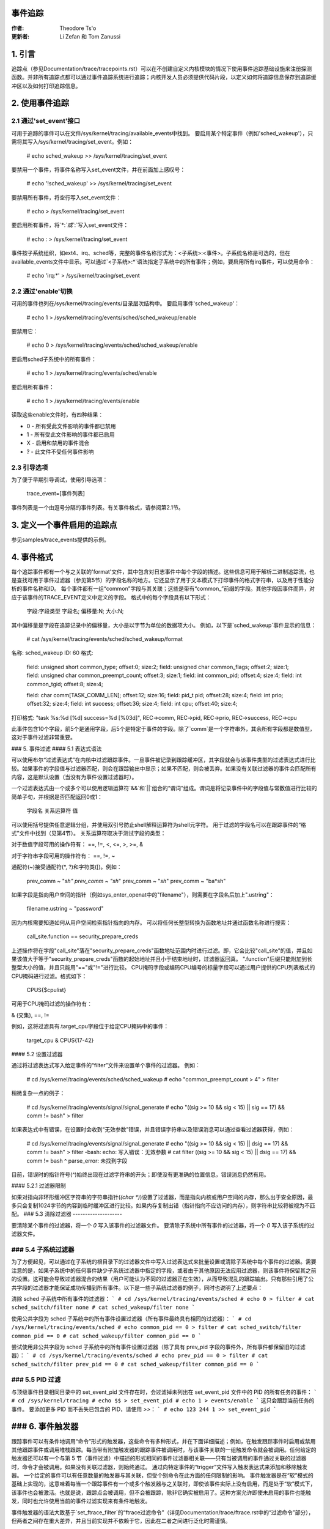 事件追踪
==========

:作者: Theodore Ts'o
:更新者: Li Zefan 和 Tom Zanussi

1. 引言
========

追踪点（参见Documentation/trace/tracepoints.rst）可以在不创建自定义内核模块的情况下使用事件追踪基础设施来注册探测函数。并非所有追踪点都可以通过事件追踪系统进行追踪；内核开发人员必须提供代码片段，以定义如何将追踪信息保存到追踪缓冲区以及如何打印追踪信息。

2. 使用事件追踪
==================

2.1 通过'set_event'接口
-------------------------------

可用于追踪的事件可以在文件/sys/kernel/tracing/available_events中找到。
要启用某个特定事件（例如'sched_wakeup'），只需将其写入/sys/kernel/tracing/set_event。例如：

	# echo sched_wakeup >> /sys/kernel/tracing/set_event

.. 注意:: 使用'>>'是必要的，否则它会首先禁用所有事件。
要禁用一个事件，将事件名称写入set_event文件，并在前面加上感叹号：

	# echo '!sched_wakeup' >> /sys/kernel/tracing/set_event

要禁用所有事件，将空行写入set_event文件：

	# echo > /sys/kernel/tracing/set_event

要启用所有事件，将`*:*`或`*:`写入set_event文件：

	# echo *:* > /sys/kernel/tracing/set_event

事件按子系统组织，如ext4、irq、sched等，完整的事件名称形式为：<子系统>:<事件>。子系统名称是可选的，但在available_events文件中显示。可以通过`<子系统>:*`语法指定子系统中的所有事件；例如，要启用所有irq事件，可以使用命令：

	# echo 'irq:*' > /sys/kernel/tracing/set_event

2.2 通过'enable'切换
------------------------------

可用的事件也列在/sys/kernel/tracing/events/目录层次结构中。
要启用事件'sched_wakeup'：

	# echo 1 > /sys/kernel/tracing/events/sched/sched_wakeup/enable

要禁用它：

	# echo 0 > /sys/kernel/tracing/events/sched/sched_wakeup/enable

要启用sched子系统中的所有事件：

	# echo 1 > /sys/kernel/tracing/events/sched/enable

要启用所有事件：

	# echo 1 > /sys/kernel/tracing/events/enable

读取这些enable文件时，有四种结果：

- 0 - 所有受此文件影响的事件都已禁用
- 1 - 所有受此文件影响的事件都已启用
- X - 启用和禁用的事件混合
- ? - 此文件不受任何事件影响

2.3 引导选项
----------------

为了便于早期引导调试，使用引导选项：

	trace_event=[事件列表]

事件列表是一个由逗号分隔的事件列表。有关事件格式，请参阅第2.1节。

3. 定义一个事件启用的追踪点
=================================

参见samples/trace_events提供的示例。

4. 事件格式
==============

每个追踪事件都有一个与之关联的'format'文件，其中包含对日志事件中每个字段的描述。这些信息可用于解析二进制追踪流，也是查找可用于事件过滤器（参见第5节）的字段名称的地方。它还显示了用于文本模式下打印事件的格式字符串，以及用于性能分析的事件名称和ID。
每个事件都有一组“common”字段与其关联；这些是带有“common_”前缀的字段。其他字段因事件而异，对应于该事件的TRACE_EVENT定义中定义的字段。
格式中的每个字段具有以下形式：

     字段:字段类型 字段名; 偏移量:N; 大小:N;

其中偏移量是字段在追踪记录中的偏移量，大小是以字节为单位的数据项大小。
例如，以下是`sched_wakeup`事件显示的信息：

	# cat /sys/kernel/tracing/events/sched/sched_wakeup/format

名称: sched_wakeup  
ID: 60  
格式:  
	field: unsigned short common_type; offset:0; size:2;  
	field: unsigned char common_flags; offset:2; size:1;  
	field: unsigned char common_preempt_count; offset:3; size:1;  
	field: int common_pid; offset:4; size:4;  
	field: int common_tgid; offset:8; size:4;  

	field: char comm[TASK_COMM_LEN]; offset:12; size:16;  
	field: pid_t pid; offset:28; size:4;  
	field: int prio; offset:32; size:4;  
	field: int success; offset:36; size:4;  
	field: int cpu; offset:40; size:4;  

打印格式: "task %s:%d [%d] success=%d [%03d]", REC->comm, REC->pid, REC->prio, REC->success, REC->cpu

此事件包含10个字段，前5个是通用字段，后5个是特定于事件的字段。除了`comm`是一个字符串外，其余所有字段都是数值型，这对于事件过滤非常重要。

### 5. 事件过滤
#### 5.1 表达式语法

可以使用布尔“过滤表达式”在内核中过滤跟踪事件。一旦事件被记录到跟踪缓冲区，其字段就会与该事件类型的过滤表达式进行比较。如果事件的字段值与过滤器匹配，则会在跟踪输出中显示；如果不匹配，则会被丢弃。如果没有关联过滤器的事件会匹配所有内容，这是默认设置（当没有为事件设置过滤器时）。

一个过滤表达式由一个或多个可以使用逻辑运算符`&&`和`||`组合的“谓词”组成。谓词是将记录事件中的字段值与常数值进行比较的简单子句，并根据是否匹配返回0或1：

	  字段名 关系运算符 值

可以使用括号提供任意逻辑分组，并使用双引号防止shell解释运算符为shell元字符。
用于过滤的字段名可以在跟踪事件的“格式”文件中找到（见第4节）。
关系运算符取决于测试字段的类型：

对于数值字段可用的操作符有：
==, !=, <, <=, >, >=, &

对于字符串字段可用的操作符有：
==, !=, ~

通配符(~)接受通配符(\*, ?)和字符类([)。例如：
  
  prev_comm ~ "*sh"  
  prev_comm ~ "sh*"  
  prev_comm ~ "*sh*"  
  prev_comm ~ "ba*sh"

如果字段是指向用户空间的指针（例如sys_enter_openat中的"filename"），则需要在字段名后加上".ustring"：

  filename.ustring ~ "password"

因为内核需要知道如何从用户空间检索指针指向的内存。
可以将任何长整型转换为函数地址并通过函数名称进行搜索：

  call_site.function == security_prepare_creds

上述操作将在字段"call_site"落在"security_prepare_creds"函数地址范围内时进行过滤。即，它会比较"call_site"的值，并且如果该值大于等于"security_prepare_creds"函数的起始地址并且小于结束地址时，过滤器返回真。
".function"后缀只能附加到长整型大小的值，并且只能用"=="或"!="进行比较。
CPU掩码字段或编码CPU编号的标量字段可以通过用户提供的CPU列表格式的CPU掩码进行过滤。格式如下：

  CPUS{$cpulist}

可用于CPU掩码过滤的操作符有：

& (交集), ==, !=

例如，这将过滤具有.target_cpu字段位于给定CPU掩码中的事件：

  target_cpu & CPUS{17-42}

#### 5.2 设置过滤器

通过将过滤表达式写入给定事件的“filter”文件来设置单个事件的过滤器。
例如：

	# cd /sys/kernel/tracing/events/sched/sched_wakeup
	# echo "common_preempt_count > 4" > filter

稍微复杂一点的例子：

	# cd /sys/kernel/tracing/events/signal/signal_generate
	# echo "((sig >= 10 && sig < 15) || sig == 17) && comm != bash" > filter

如果表达式中有错误，在设置时会收到“无效参数”错误，并且错误字符串以及错误消息可以通过查看过滤器获得，例如：

	# cd /sys/kernel/tracing/events/signal/signal_generate
	# echo "((sig >= 10 && sig < 15) || dsig == 17) && comm != bash" > filter
	-bash: echo: 写入错误：无效参数
	# cat filter
	((sig >= 10 && sig < 15) || dsig == 17) && comm != bash
	^
	parse_error: 未找到字段

目前，错误时的指针符号(`^`)始终出现在过滤字符串的开头；即使没有更准确的位置信息，错误消息仍然有用。

#### 5.2.1 过滤器限制

如果对指向非环形缓冲区字符串的字符串指针(`(char *)`)设置了过滤器，而是指向内核或用户空间的内存，那么出于安全原因，最多只会复制1024字节的内容到临时缓冲区进行比较。如果内存复制出错（指针指向不应访问的内存），则字符串比较将被视为不匹配。
### 5.3 清除过滤器
--------------------

要清除某个事件的过滤器，将一个 `0` 写入该事件的过滤器文件。
要清除子系统中所有事件的过滤器，将一个 `0` 写入该子系统的过滤器文件。

### 5.4 子系统过滤器
---------------------

为了方便起见，可以通过在子系统的根目录下的过滤器文件中写入过滤表达式来批量设置或清除子系统中每个事件的过滤器。需要注意的是，如果子系统中的任何事件缺少子系统过滤器中指定的字段，或者由于其他原因无法应用过滤器，则该事件将保留其之前的设置。这可能会导致过滤器混合的结果（用户可能认为不同的过滤器正在生效），从而导致混乱的跟踪输出。只有那些引用了公共字段的过滤器才能保证成功传播到所有事件。以下是一些子系统过滤器的例子，同时也说明了上述要点：

清除 sched 子系统中所有事件的过滤器：
```
# cd /sys/kernel/tracing/events/sched
# echo 0 > filter
# cat sched_switch/filter
none
# cat sched_wakeup/filter
none
```

使用公共字段为 sched 子系统中的所有事件设置过滤器（所有事件最终具有相同的过滤器）：
```
# cd /sys/kernel/tracing/events/sched
# echo common_pid == 0 > filter
# cat sched_switch/filter
common_pid == 0
# cat sched_wakeup/filter
common_pid == 0
```

尝试使用非公共字段为 sched 子系统中的所有事件设置过滤器（除了具有 prev_pid 字段的事件外，所有事件都保留旧的过滤器）：
```
# cd /sys/kernel/tracing/events/sched
# echo prev_pid == 0 > filter
# cat sched_switch/filter
prev_pid == 0
# cat sched_wakeup/filter
common_pid == 0
```

### 5.5 PID 过滤
-----------------

与顶级事件目录相同目录中的 set_event_pid 文件存在时，会过滤掉未列出在 set_event_pid 文件中的 PID 的所有任务的事件：
```
# cd /sys/kernel/tracing
# echo $$ > set_event_pid
# echo 1 > events/enable
```
这只会跟踪当前任务的事件。
要添加更多 PID 而不丢失已包含的 PID，请使用 `>>`：
```
# echo 123 244 1 >> set_event_pid
```

### 6. 事件触发器
=================

跟踪事件可以有条件地调用“命令”形式的触发器，这些命令有多种形式，并在下面详细描述；例如，在触发跟踪事件时启用或禁用其他跟踪事件或调用堆栈跟踪。每当带有附加触发器的跟踪事件被调用时，与该事件关联的一组触发命令就会被调用。任何给定的触发器还可以有一个与第 5 节（事件过滤）中描述的形式相同的事件过滤器相关联——只有当被调用的事件通过关联的过滤器时，命令才会被调用。如果没有关联过滤器，则始终通过。
通过向特定事件的“trigger”文件写入触发表达式来添加和移除触发器。
一个给定的事件可以有任意数量的触发器与其关联，但受个别命令在此方面的任何限制的影响。
事件触发器是在“软”模式的基础上实现的，这意味着每当一个跟踪事件有一个或多个触发器与之关联时，即使该事件实际上没有启用，而是处于“软”模式下，该事件也会被激活。也就是说，跟踪点会被调用，但不会被跟踪，除非它确实被启用了。这种方案允许即使未启用的事件也能触发，同时也允许使用当前的事件过滤实现来有条件地触发。

事件触发器的语法大致基于`set_ftrace_filter`的“ftrace过滤命令”（详见Documentation/trace/ftrace.rst中的“过滤命令”部分），但两者之间存在重大差异，并且当前实现并不依赖于它，因此在二者之间进行泛化时需谨慎。

注意：
写入`trace_marker`（详见Documentation/trace/ftrace.rst）也可以启用写入`/sys/kernel/tracing/events/ftrace/print/trigger`的触发器。

6.1 表达式语法
---------------------

通过向`trigger`文件回显命令来添加触发器：

```shell
# echo 'command[:count] [if filter]' > trigger
```

通过向`trigger`文件回显相同的命令，但在开头加上'!'来移除触发器：

```shell
# echo '!command[:count] [if filter]' > trigger
```

移除时`[if filter]`部分不会用于匹配命令，因此在'!'命令中省略这部分与包含它效果相同。

为了方便使用，目前向`trigger`文件写入时使用'>'仅添加或移除单个触发器，没有显式的'>>'支持（'>'实际行为像'>>'）或截断支持以移除所有触发器（需要对每个添加的触发器使用'!'）。

6.2 支持的触发器命令
------------------------------

以下命令是支持的：

- enable_event/disable_event

  这些命令可以在触发事件发生时启用或禁用另一个跟踪事件。当这些命令注册时，其他跟踪事件会被激活，但处于“软”模式。也就是说，跟踪点会被调用，但不会被跟踪。
  该事件跟踪点保持在这种模式，直到有有效的触发器可以触发它。

  例如，以下触发器在进入读取系统调用时使kmalloc事件被跟踪，末尾的`:1`指定此启用仅发生一次：

  ```shell
  # echo 'enable_event:kmem:kmalloc:1' > /sys/kernel/tracing/events/syscalls/sys_enter_read/trigger
  ```

  以下触发器在退出读取系统调用时停止跟踪kmalloc事件。每次读取系统调用退出都会发生禁用：

  ```shell
  # echo 'disable_event:kmem:kmalloc' > /sys/kernel/tracing/events/syscalls/sys_exit_read/trigger
  ```

  格式为：

  ```
  enable_event:<system>:<event>[:count]
  disable_event:<system>:<event>[:count]
  ```

  移除上述命令：

  ```shell
  # echo '!enable_event:kmem:kmalloc:1' > /sys/kernel/tracing/events/syscalls/sys_enter_read/trigger
  # echo '!disable_event:kmem:kmalloc' > /sys/kernel/tracing/events/syscalls/sys_exit_read/trigger
  ```

  注意，每个触发事件可以有任意数量的启用/禁用事件触发器，但每个被触发事件只能有一个触发器。例如，`sys_enter_read`可以有触发`kmem:kmalloc`和`sched:sched_switch`的触发器，但不能有两个版本的`kmem:kmalloc`，如`kmem:kmalloc`和`kmem:kmalloc:1`或`kmem:kmalloc if bytes_req == 256`和`kmem:kmalloc if bytes_alloc == 256`（它们可以合并到一个`kmem:kmalloc`的过滤条件上）。

- stacktrace

  此命令在触发事件发生时将堆栈跟踪转储到跟踪缓冲区。
例如，以下触发器每次命中 `kmalloc` 踪点时都会输出堆栈跟踪：

```shell
# echo 'stacktrace' > /sys/kernel/tracing/events/kmem/kmalloc/trigger
```

以下触发器在前五次 `kmalloc` 请求发生且大小 >= 64K 时输出堆栈跟踪：

```shell
# echo 'stacktrace:5 if bytes_req >= 65536' > /sys/kernel/tracing/events/kmem/kmalloc/trigger
```

格式如下：

```shell
stacktrace[:count]
```

要移除上述命令：

```shell
# echo '!stacktrace' > /sys/kernel/tracing/events/kmem/kmalloc/trigger

# echo '!stacktrace:5 if bytes_req >= 65536' > /sys/kernel/tracing/events/kmem/kmalloc/trigger
```

后者也可以通过以下命令更简单地移除（不带过滤器）：

```shell
# echo '!stacktrace:5' > /sys/kernel/tracing/events/kmem/kmalloc/trigger
```

请注意，每个触发事件只能有一个堆栈跟踪触发器。

- 快照（snapshot）

此命令会在触发事件发生时触发快照。
以下命令在每次块请求队列被拔出且深度 > 1 时创建一个快照。如果当时正在追踪一组事件或函数，则快照追踪缓冲区将在触发事件发生时捕获这些事件：

```shell
# echo 'snapshot if nr_rq > 1' > /sys/kernel/tracing/events/block/block_unplug/trigger
```

仅一次快照：

```shell
# echo 'snapshot:1 if nr_rq > 1' > /sys/kernel/tracing/events/block/block_unplug/trigger
```

要移除上述命令：

```shell
# echo '!snapshot if nr_rq > 1' > /sys/kernel/tracing/events/block/block_unplug/trigger

# echo '!snapshot:1 if nr_rq > 1' > /sys/kernel/tracing/events/block/block_unplug/trigger
```

请注意，每个触发事件只能有一个快照触发器。

- 开启/关闭追踪（traceon/traceoff）

这些命令在指定事件发生时开启和关闭追踪。参数确定追踪系统开启和关闭的次数。如果不指定，则没有限制。
以下命令在第一次块请求队列被拔出且深度 > 1 时关闭追踪。如果当时正在追踪一组事件或函数，则可以检查追踪缓冲区以查看导致触发事件的一系列事件：

```shell
# echo 'traceoff:1 if nr_rq > 1' > /sys/kernel/tracing/events/block/block_unplug/trigger
```

当 `nr_rq > 1` 时始终禁用追踪：

```shell
# echo 'traceoff if nr_rq > 1' > /sys/kernel/tracing/events/block/block_unplug/trigger
```

要移除上述命令：

```shell
# echo '!traceoff:1 if nr_rq > 1' > /sys/kernel/tracing/events/block/block_unplug/trigger

# echo '!traceoff if nr_rq > 1' > /sys/kernel/tracing/events/block/block_unplug/trigger
```

请注意，每个触发事件只能有一个 `traceon` 或 `traceoff` 触发器。

- 历史统计（hist）

此命令将事件命中数汇总到一个哈希表中，该哈希表根据一个或多个追踪事件格式字段（或堆栈跟踪）以及从一个或多个追踪事件格式字段和/或事件计数（命中次数）派生的一组运行总计进行键入。
有关详细信息和示例，请参阅 `Documentation/trace/histogram.rst`。

7. 内核追踪事件 API

在大多数情况下，追踪事件的命令行接口已经足够使用。然而，有时应用程序可能需要比简单的命令行表达式所能表达的更复杂的关系，或者组合一系列命令可能过于繁琐。例如，一个应用程序可能需要“监听”追踪流，以便维护内核中的状态机，检测非法内核状态，比如调度程序中的非法状态。
追踪事件子系统提供了一个内核 API，允许模块或其他内核代码生成用户定义的“合成”事件，这些事件可以用来增强现有的追踪流，或者信号表明某个重要状态的发生。
类似的内核 API 也适用于创建 kprobe 和 kretprobe 事件。
合成事件和k/ret/probe事件API都是基于一个较低级别的“dynevent_cmd”事件命令API构建的，该API也适用于更专业的应用，或者作为其他更高层次的跟踪事件API的基础。
为此提供的API如下所述，并允许以下操作：

- 动态创建合成事件定义
- 动态创建kprobe和kretprobe事件定义
- 从内核代码中追踪合成事件
- 低级别的“dynevent_cmd”API

7.1 动态创建合成事件定义
--------------------------------

有几种方法可以从内核模块或其他内核代码中创建新的合成事件。
第一种方法是一步创建事件，使用`synth_event_create()`函数。在这种方法中，需要向`synth_event_create()`提供要创建的事件名称和一个定义字段的数组。如果成功，调用后将存在一个具有该名称和字段的合成事件。例如，要创建一个新的名为“schedtest”的合成事件：

```c
ret = synth_event_create("schedtest", sched_fields,
                         ARRAY_SIZE(sched_fields), THIS_MODULE);
```

在这个示例中，参数`sched_fields`指向一个`struct synth_field_desc`类型的数组，每个元素描述了一个事件字段的类型和名称：

```c
static struct synth_field_desc sched_fields[] = {
    { .type = "pid_t",              .name = "next_pid_field" },
    { .type = "char[16]",           .name = "next_comm_field" },
    { .type = "u64",                .name = "ts_ns" },
    { .type = "u64",                .name = "ts_ms" },
    { .type = "unsigned int",       .name = "cpu" },
    { .type = "char[64]",           .name = "my_string_field" },
    { .type = "int",                .name = "my_int_field" },
};
```

请参阅`synth_field_size()`以了解可用的类型。
如果字段名称包含[n]，则认为该字段是一个静态数组。
如果字段名称包含[]（没有下标），则认为该字段是一个动态数组，它在事件中仅占用所需的存储空间。
由于在为事件分配字段值之前已经预留了事件的空间，因此使用动态数组意味着下面描述的分段内核API不能与动态数组一起使用。但是，其他非分段内核API可以与动态数组一起使用。
如果事件是在模块内部创建的，则必须将模块指针传递给`synth_event_create()`。这将确保当模块被移除时，跟踪缓冲区中不会包含无法读取的事件。
此时，事件对象已准备好用于生成新事件。
第二种方法是分几步创建事件。这种方法允许动态创建事件，并且不需要事先创建和填充字段数组。
要使用这种方法，首先应使用 `synth_event_gen_cmd_start()` 或 `synth_event_gen_cmd_array_start()` 创建一个空的或部分为空的合成事件。对于 `synth_event_gen_cmd_start()`，需要提供事件名称以及一个或多个参数对，每对参数代表一个 `'类型字段名;'` 字段规范。对于 `synth_event_gen_cmd_array_start()`，需要提供事件名称和一个 `struct synth_field_desc` 数组。在调用 `synth_event_gen_cmd_start()` 或 `synth_event_gen_cmd_array_start()` 之前，用户应该使用 `synth_event_cmd_init()` 创建并初始化一个 `dynevent_cmd` 对象。例如，创建一个新的名为 "schedtest" 的合成事件，包含两个字段：

```c
struct dynevent_cmd cmd;
char *buf;

/* 创建一个缓冲区来保存生成的命令 */
buf = kzalloc(MAX_DYNEVENT_CMD_LEN, GFP_KERNEL);

/* 在生成命令之前，初始化 cmd 对象 */
synth_event_cmd_init(&cmd, buf, MAX_DYNEVENT_CMD_LEN);

ret = synth_event_gen_cmd_start(&cmd, "schedtest", THIS_MODULE,
                                "pid_t", "next_pid_field",
                                "u64", "ts_ns");
```

或者，使用包含相同信息的 `struct synth_field_desc` 数组：

```c
ret = synth_event_gen_cmd_array_start(&cmd, "schedtest", THIS_MODULE,
                                      fields, n_fields);
```

一旦创建了合成事件对象，就可以通过逐个添加字段来填充更多字段。使用 `synth_event_add_field()` 添加字段时，需要提供 `dynevent_cmd` 对象、字段类型和字段名称。例如，要添加一个名为 "intfield" 的新整型字段，可以执行以下调用：

```c
ret = synth_event_add_field(&cmd, "int", "intfield");
```

参见 `synth_field_size()` 获取可用类型。如果 `field_name` 包含 `[n]`，则认为该字段是一个数组。
一组字段也可以一次性通过 `add_synth_fields()` 和 `synth_field_desc` 数组添加。例如，这将只添加前四个 `sched_fields`：

```c
ret = synth_event_add_fields(&cmd, sched_fields, 4);
```

如果已经有一个形式为 `'类型字段名'` 的字符串，可以使用 `synth_event_add_field_str()` 直接添加；它也会自动在字符串末尾添加 `;`。

一旦所有字段都已添加，可以通过调用 `synth_event_gen_cmd_end()` 函数最终确定并注册事件：

```c
ret = synth_event_gen_cmd_end(&cmd);
```

此时，事件对象已准备好用于跟踪新的事件。

### 7.2 从内核代码中跟踪合成事件

#### 7.2.1 一次性跟踪合成事件

要一次性跟踪合成事件，可以使用 `synth_event_trace()` 或 `synth_event_trace_array()` 函数。

`synth_event_trace()` 函数接收表示合成事件的 `trace_event_file`（可以通过使用 `trace_get_event_file()` 并传入合成事件名称、系统名称 "synthetic" 和跟踪实例名称（如果使用全局跟踪数组，则为 NULL）来获取），以及可变数量的 `u64` 参数，每个合成事件字段对应一个参数，并且传递值的数量。

例如，要跟踪与上述合成事件定义对应的事件，可以使用如下代码：

```c
ret = synth_event_trace(create_synth_test, 7, /* number of values */
                        444,             /* next_pid_field */
                        (u64)"clackers", /* next_comm_field */
                        1000000,         /* ts_ns */
                        1000,            /* ts_ms */
                        smp_processor_id(),/* cpu */
                        (u64)"Thneed",   /* my_string_field */
                        999);            /* my_int_field */
```

所有值都应转换为 `u64` 类型，字符串值只是指向字符串的指针，也转换为 `u64`。这些指针会将字符串复制到事件中预留的空间。

或者，可以使用 `synth_event_trace_array()` 函数实现相同功能。它接收表示合成事件的 `trace_event_file`（可以通过使用 `trace_get_event_file()` 并传入合成事件名称、系统名称 "synthetic" 和跟踪实例名称（如果使用全局跟踪数组，则为 NULL）来获取），以及一个 `u64` 数组，每个合成事件字段对应一个元素。

例如，要跟踪与上述合成事件定义对应的事件，可以使用如下代码：

```c
u64 vals[7];

vals[0] = 777;                  /* next_pid_field */
vals[1] = (u64)"tiddlywinks";   /* next_comm_field */
vals[2] = 1000000;              /* ts_ns */
vals[3] = 1000;                 /* ts_ms */
vals[4] = smp_processor_id();   /* cpu */
vals[5] = (u64)"thneed";        /* my_string_field */
vals[6] = 398;                  /* my_int_field */
```

`vals` 数组只是一个 `u64` 类型的数组，其数量必须与合成事件中的字段数量匹配，并且顺序也必须与合成事件字段相同。
所有值都应转换为 `u64` 类型，字符串值只是指向字符串的指针，也转换为 `u64`。字符串将使用这些指针复制到事件中预留的空间里。

为了跟踪一个合成事件，需要一个指向跟踪事件文件的指针。可以使用 `trace_get_event_file()` 函数来获取它——它会在给定的跟踪实例中找到该文件（在这种情况下为 `NULL`，因为使用的是顶级跟踪数组），同时防止包含它的实例消失：

```c
schedtest_event_file = trace_get_event_file(NULL, "synthetic", "schedtest");
```

在跟踪事件之前，应以某种方式启用它，否则合成事件实际上不会出现在跟踪缓冲区中。

要从内核启用一个合成事件，可以使用 `trace_array_set_clr_event()` 函数（这不仅限于合成事件，因此确实需要显式指定 `"synthetic"` 系统名称）。

要启用事件，传递 `true`：

```c
trace_array_set_clr_event(schedtest_event_file->tr, "synthetic", "schedtest", true);
```

要禁用它，传递 `false`：

```c
trace_array_set_clr_event(schedtest_event_file->tr, "synthetic", "schedtest", false);
```

最后，可以使用 `synth_event_trace_array()` 实际跟踪事件，之后应该可以在跟踪缓冲区中看到它：

```c
ret = synth_event_trace_array(schedtest_event_file, vals, ARRAY_SIZE(vals));
```

要移除合成事件，应先禁用事件，并使用 `trace_put_event_file()` 将跟踪实例“放回”：

```c
trace_array_set_clr_event(schedtest_event_file->tr, "synthetic", "schedtest", false);
trace_put_event_file(schedtest_event_file);
```

如果这些操作成功，可以调用 `synth_event_delete()` 来移除事件：

```c
ret = synth_event_delete("schedtest");
```

### 7.2.2 分段跟踪合成事件

为了分段跟踪合成事件，可以使用 `synth_event_trace_start()` 函数来“打开”合成事件的跟踪：

```c
struct synth_event_trace_state trace_state;

ret = synth_event_trace_start(schedtest_event_file, &trace_state);
```

它接受代表合成事件的 `trace_event_file` 对象，使用上面描述的相同方法，以及一个指向 `struct synth_event_trace_state` 对象的指针，在使用前会将其清零，并在后续调用之间保持状态。

一旦事件被打开，意味着已在跟踪缓冲区中为其预留了空间，就可以设置各个字段。有两种方法可以这样做：一种是按顺序逐个设置每个字段，不需要查找；另一种是按名称设置，需要查找。权衡在于赋值时的灵活性与每字段查找的成本。

要按顺序逐个设置值而不进行查找，应使用 `synth_event_add_next_val()`。每次调用都传递相同的 `synth_event_trace_state` 对象，这是在 `synth_event_trace_start()` 中使用的，以及要设置的下一个字段的值。设置完每个字段后，“游标”指向下一个字段，随后的调用将继续设置，直到按顺序设置完所有字段。使用这种方法的示例序列（不包括错误处理代码）如下：

```c
/* next_pid_field */
ret = synth_event_add_next_val(777, &trace_state);

/* next_comm_field */
ret = synth_event_add_next_val((u64)"slinky", &trace_state);

/* ts_ns */
ret = synth_event_add_next_val(1000000, &trace_state);

/* ts_ms */
ret = synth_event_add_next_val(1000, &trace_state);

/* cpu */
ret = synth_event_add_next_val(smp_processor_id(), &trace_state);

/* my_string_field */
ret = synth_event_add_next_val((u64)"thneed_2.01", &trace_state);

/* my_int_field */
ret = synth_event_add_next_val(395, &trace_state);
```

要按任意顺序设置值，应使用 `synth_event_add_val()`。每次调用都传递相同的 `synth_event_trace_state` 对象，这是在 `synth_event_trace_start()` 中使用的，以及要设置的字段名称及其值。使用这种方法的示例序列（不包括错误处理代码）如下：

```c
ret = synth_event_add_val("next_pid_field", 777, &trace_state);
ret = synth_event_add_val("next_comm_field", (u64)"silly putty", &trace_state);
ret = synth_event_add_val("ts_ns", 1000000, &trace_state);
ret = synth_event_add_val("ts_ms", 1000, &trace_state);
ret = synth_event_add_val("cpu", smp_processor_id(), &trace_state);
ret = synth_event_add_val("my_string_field", (u64)"thneed_9", &trace_state);
ret = synth_event_add_val("my_int_field", 3999, &trace_state);
```

请注意，`synth_event_add_next_val()` 和 `synth_event_add_val()` 在同一事件跟踪中是不兼容的——可以使用其中一个但不能同时使用两者。

最后，事件不会在实际跟踪之前被“关闭”，这通过 `synth_event_trace_end()` 完成，该函数只接受前面调用中使用的 `struct synth_event_trace_state` 对象：

```c
ret = synth_event_trace_end(&trace_state);
```

请注意，无论任何添加调用是否失败（例如由于传递了无效的字段名称），都必须在最后调用 `synth_event_trace_end()`。

### 7.3 动态创建 kprobe 和 kretprobe 事件定义

为了从内核代码创建 kprobe 或 kretprobe 跟踪事件，可以使用 `kprobe_event_gen_cmd_start()` 或 `kretprobe_event_gen_cmd_start()` 函数。

要创建一个 kprobe 事件，首先应使用 `kprobe_event_gen_cmd_start()` 创建一个空的或部分空的 kprobe 事件。应指定事件名称、探针位置以及代表探针字段的一个或多个参数。在调用 `kprobe_event_gen_cmd_start()` 之前，用户应使用 `kprobe_event_cmd_init()` 创建并初始化一个 `dynevent_cmd` 对象。

例如，创建一个新的具有两个字段的 "schedtest" kprobe 事件：

```c
struct dynevent_cmd cmd;
char *buf;

/* 创建一个用于保存生成命令的缓冲区 */
buf = kzalloc(MAX_DYNEVENT_CMD_LEN, GFP_KERNEL);

/* 在生成命令之前初始化 cmd 对象 */
kprobe_event_cmd_init(&cmd, buf, MAX_DYNEVENT_CMD_LEN);

/*
 * 定义带有前两个 kprobe 字段的 gen_kprobe_test 事件
 */ 
```
```c
ret = kprobe_event_gen_cmd_start(&cmd, "gen_kprobe_test", "do_sys_open",
                                 "dfd=%ax", "filename=%dx");
```

一旦创建了 kprobe 事件对象，就可以为其添加更多字段。可以使用 `kprobe_event_add_fields()` 函数为 `dynevent_cmd` 对象添加变量参数列表中的探测字段。例如，要添加一些额外的字段，可以进行如下调用：

```c
ret = kprobe_event_add_fields(&cmd, "flags=%cx", "mode=+4($stack)");
```

添加所有字段后，应通过调用 `kprobe_event_gen_cmd_end()` 或 `kretprobe_event_gen_cmd_end()` 函数来完成并注册该事件（取决于启动的是 kprobe 还是 kretprobe 命令）：

```c
ret = kprobe_event_gen_cmd_end(&cmd);
```

或者：

```c
ret = kretprobe_event_gen_cmd_end(&cmd);
```

此时，事件对象已准备好用于跟踪新事件。
同样地，也可以使用 `kretprobe_event_gen_cmd_start()` 与探测名称和位置以及诸如 `$retval` 等附加参数来创建一个 kretprobe 事件：

```c
ret = kretprobe_event_gen_cmd_start(&cmd, "gen_kretprobe_test",
                                    "do_sys_open", "$retval");
```

类似于合成事件的情况，可以使用以下代码启用新创建的 kprobe 事件：

```c
gen_kprobe_test = trace_get_event_file(NULL, "kprobes", "gen_kprobe_test");

ret = trace_array_set_clr_event(gen_kprobe_test->tr,
                                "kprobes", "gen_kprobe_test", true);
```

最后，类似于合成事件，可以使用以下代码返回 kprobe 事件文件并删除事件：

```c
trace_put_event_file(gen_kprobe_test);

ret = kprobe_event_delete("gen_kprobe_test");
```

### 7.4 “dynevent_cmd” 低级 API

内核合成事件和 kprobe 接口都是基于更低级别的“dynevent_cmd”接口构建的。此接口旨在提供高级接口（如合成事件和 kprobe 接口）的基础，并且可以作为示例使用。
基本思想很简单，即提供一个通用层，可用于生成跟踪事件命令。生成的命令字符串随后可以传递给已存在于跟踪事件子系统中的命令解析和事件创建代码，以创建相应的跟踪事件。
简而言之，其工作方式是：高级接口代码创建一个 `struct dynevent_cmd` 对象，然后使用 `dynevent_arg_add()` 和 `dynevent_arg_pair_add()` 函数构建命令字符串，最后使用 `dynevent_create()` 函数执行命令。下面详细描述了接口的具体内容。

构建新命令字符串的第一步是创建并初始化一个 `dynevent_cmd` 实例。例如，我们可以在栈上创建一个 `dynevent_cmd` 并初始化它：

```c
struct dynevent_cmd cmd;
char *buf;
int ret;

buf = kzalloc(MAX_DYNEVENT_CMD_LEN, GFP_KERNEL);

dynevent_cmd_init(cmd, buf, maxlen, DYNEVENT_TYPE_FOO,
                  foo_event_run_command);
```

`dynevent_cmd` 初始化需要提供用户指定的缓冲区及其长度（可以使用 `MAX_DYNEVENT_CMD_LEN` —— 它通常太大而不适合放在栈上，因此动态分配），一个 dynevent 类型 ID（用于检查进一步的 API 调用是否适用于正确的命令类型），以及指向特定事件 `run_command()` 回调函数的指针，该回调将被调用来实际执行特定于事件的命令函数。

完成这些操作后，可以通过连续调用参数添加函数来构建命令字符串。
为了添加单个参数，定义并初始化一个 `struct dynevent_arg` 或 `struct dynevent_arg_pair` 对象。以下是最简单的参数添加示例，即简单地将给定字符串追加为命令的一个空格分隔的参数：

```c
struct dynevent_arg arg;

dynevent_arg_init(&arg, NULL, 0);

arg.str = name;

ret = dynevent_arg_add(cmd, &arg);
```

`arg` 对象首先使用 `dynevent_arg_init()` 初始化，在这种情况下参数为 `NULL` 或 `0`，这意味着没有可选的合理性检查函数或在参数末尾追加的分隔符。

以下是一个更复杂的使用“参数对”的示例，用于创建由几个组件组合而成的参数单元，例如 `type field_name;` 参数或简单的表达式参数（如 `flags=%cx`）：

```c
struct dynevent_arg_pair arg_pair;

dynevent_arg_pair_init(&arg_pair, dynevent_foo_check_arg_fn, 0, ';');

arg_pair.lhs = type;
arg_pair.rhs = name;

ret = dynevent_arg_pair_add(cmd, &arg_pair);
```

再次，`arg_pair` 首先初始化，这里使用了一个回调函数来检查参数的合理性（例如，确保两者都不是 `NULL`），以及用于在参数对之间添加运算符（这里没有）和在参数对末尾追加的分隔符（这里是 `;`）。

还有 `dynevent_str_add()` 函数可用于直接添加字符串，无需空格、分隔符或参数检查。
可以进行任意数量的 `dynevent_*_add()` 调用来构建字符串（直到其长度超过 `cmd->maxlen`）。当所有参数都已添加并且命令字符串完整时，剩下的唯一事情就是运行命令，这只需调用 `dynevent_create()` 即可：

```c
ret = dynevent_create(&cmd);
```

此时，如果返回值为 0，则动态事件已创建并准备使用。
请参见 dynevent_cmd 函数定义本身的详细信息以了解 API。 

这里的“dynevent_cmd”是指具体的函数定义，如果你想了解这个API的详细信息，你需要查看这些函数是如何定义的。
